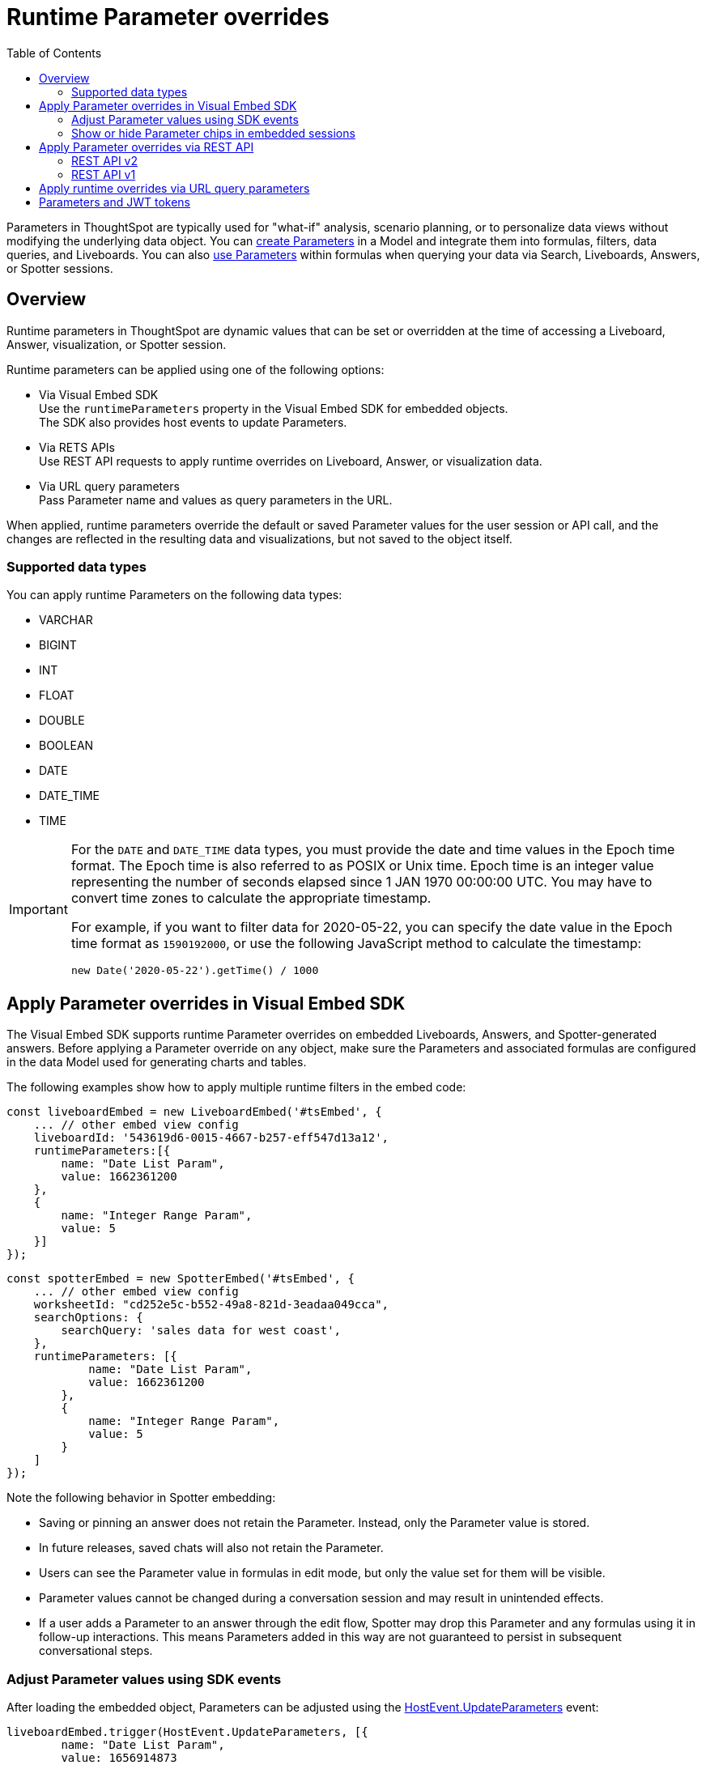 = Runtime Parameter overrides
:toc: true
:toclevels: 2

:page-title: Runtime Parameters
:page-pageid: runtime-params
:page-description: Use Parameters to run multiple scenarios with adjustable values, without changing your answer.

Parameters in ThoughtSpot are typically used for "what-if" analysis, scenario planning, or to personalize data views without modifying the underlying data object. You can link:https://docs.thoughtspot.com/cloud/latest/parameters-create[create Parameters^] in a Model and integrate them into formulas, filters, data queries, and Liveboards. You can also link:https://docs.thoughtspot.com/cloud/latest/parameters-use[use Parameters^] within formulas when querying your data via Search, Liveboards, Answers, or Spotter sessions.

== Overview
Runtime parameters in ThoughtSpot are dynamic values that can be set or overridden at the time of accessing a Liveboard, Answer, visualization, or Spotter session.

Runtime parameters can be applied using one of the following options:

* Via Visual Embed SDK +
Use the `runtimeParameters` property in the Visual Embed SDK for embedded objects. +
The SDK also provides host events to update Parameters.
* Via RETS APIs +
Use REST API requests to apply runtime overrides on Liveboard, Answer, or visualization data.
* Via URL query parameters +
Pass Parameter name and values as query parameters in the URL.

When applied, runtime parameters override the default or saved Parameter values for the user session or API call, and the changes are reflected in the resulting data and visualizations, but not saved to the object itself.

=== Supported data types

You can apply runtime Parameters on the following data types:

* VARCHAR
* BIGINT
* INT
* FLOAT
* DOUBLE
* BOOLEAN
* DATE
* DATE_TIME
* TIME

[IMPORTANT]
====
For the `DATE` and `DATE_TIME` data types, you must provide the date and time values in the Epoch time format. The Epoch time is also referred to as POSIX or Unix time. Epoch time is an integer value representing the number of seconds elapsed since 1 JAN 1970 00:00:00 UTC. You may have to convert time zones to calculate the appropriate timestamp.

For example, if you want to filter data for 2020-05-22, you can specify the date value in the Epoch time format as `1590192000`, or use the following JavaScript method to calculate the timestamp:

----
new Date('2020-05-22').getTime() / 1000
----
====

== Apply Parameter overrides in Visual Embed SDK

The Visual Embed SDK supports runtime Parameter overrides on embedded Liveboards, Answers, and Spotter-generated answers. Before applying a Parameter override on any object, make sure the Parameters and associated formulas are configured in the data Model used for generating charts and tables.

The following examples show how to apply multiple runtime filters in the embed code:

[source,JavaScript]
----
const liveboardEmbed = new LiveboardEmbed('#tsEmbed', {
    ... // other embed view config
    liveboardId: '543619d6-0015-4667-b257-eff547d13a12',
    runtimeParameters:[{
        name: "Date List Param",
        value: 1662361200
    },
    {
        name: "Integer Range Param",
        value: 5
    }]
});
----

[source,JavaScript]
----
const spotterEmbed = new SpotterEmbed('#tsEmbed', {
    ... // other embed view config
    worksheetId: "cd252e5c-b552-49a8-821d-3eadaa049cca",
    searchOptions: {
        searchQuery: 'sales data for west coast',
    },
    runtimeParameters: [{
            name: "Date List Param",
            value: 1662361200
        },
        {
            name: "Integer Range Param",
            value: 5
        }
    ]
});
----

Note the following behavior in Spotter embedding:

* Saving or pinning an answer does not retain the Parameter. Instead, only the Parameter value is stored.
* In future releases, saved chats will also not retain the Parameter.
* Users can see the Parameter value in formulas in edit mode, but only the value set for them will be visible.
* Parameter values cannot be changed during a conversation session and may result in unintended effects.
* If a user adds a Parameter to an answer through the edit flow, Spotter may drop this Parameter and any formulas using it in follow-up interactions. This means Parameters added in this way are not guaranteed to persist in subsequent conversational steps.

=== Adjust Parameter values using SDK events
After loading the embedded object, Parameters can be adjusted using the link:https://developers.thoughtspot.com/docs/Enumeration_HostEvent#_updateparameters[HostEvent.UpdateParameters] event:

[source,JavaScript]
----
liveboardEmbed.trigger(HostEvent.UpdateParameters, [{
        name: "Date List Param",
        value: 1656914873
        isVisibleToUser: true
    },
    {
        name: "Integer Range Param",
        value: 10,
        isVisibleToUser: false
    }
])
----

[NOTE]
====
In Spotter embed, updating Parameters via host and embed events may not work.
====

=== Show or hide Parameter chips in embedded sessions

Parameter values can be set or overridden using multiple methods. In some cases, you may want to hide Parameter chips from the ThoughtSpot UI, while in other cases, you may want to show them.

==== Hide Parameter chips
To hide the parameter chip in ThoughtSpot's UI, initialize a Parameter override before loading ThoughtSpot's page using one of the following methods:

* Use the `runtimeParameters` option in ThoughtSpot's Visual Embed SDK.
* Apply a Parameter override directly in the URL (if you are not using Visual Embed SDK).
* To update the parameter's value after the page is loaded, use `HostEvent.UpdateParameters` in the Visual Embed SDK. +
 When you apply an override via `HostEvent.UpdateParameters`, the chip is hidden by default, but the value in ThoughtSpot’s visualizations is updated accordingly. To control the Parameter chip visibility, use the `isVisibleToUser` boolean attribute in the host event specification.
+
[source,JavaScript]
----
liveboardEmbed.trigger(HostEvent.UpdateParameters, [{
    name: "Integer Range Param",
    value: 10,
    isVisibleToUser: false
}])
----

==== Show Parameter chip in ThoughtSpot UI
To show the parameter chip in the ThoughtSpot UI, set the `isVisibleToUser` attribute in the `HostEvent.UpdateParameters` specification and trigger the event after the page has loaded. The Parameter chip will then be displayed and updated with each new value passed via the event.

[source,JavaScript]
----
liveboardEmbed.trigger(HostEvent.UpdateParameters, [{
    name: "Integer Range Param",
    value: 10,
    isVisibleToUser: true
}])
----

[width="100%" cols="5,5,8"]
[options='header']
|=====

|Parameter chip behavior|Initialized via `runtimeParameters` or URL parameter? |Update via `HostEvent.UpdateParameters`
|Hidden|Yes| Possible. with `isVisibleToUser` attribute is set to `false` in the host event code.
|Shown| No| Yes, if the `isVisibleToUser` attribute is set to `true` in the host event code.
|=====

== Apply Parameter overrides via REST API

You can apply Parameter overrides to a Liveboard or Answer using REST v1 and v2 API endpoints.
Before applying a Parameter override on a Liveboard or Answer object, ensure that the Parameters are configured in the source Model.

=== REST API v2

You can apply runtime Parameters when sending an API request to the following v2 API endpoints:

`POST /api/rest/2.0/searchdata` (Search data)::
+
Allows searching data from a given data source.
+
[source,cURL]
----
curl -X POST \
  --url 'https://{ThoughtSpot-Host}/api/rest/2.0/searchdata' \
  -H 'Authorization: Bearer {access-token}' \
  -H 'Accept: application/json'\
  -H 'Content-Type: application/json' \
  --data-raw '{
  "query_string": "[revenue][color]",
  "logical_table_identifier": "540c4503-5bc7-4727-897b-f7f4d78dd2ff",
  "runtime_param_override": {
    "param1": "Date List Param",
    "paramVal1": 1672567200,
    "param2": "Integer Range Param ",
    "paramVal2": 5
  }
}'
----

`POST /api/rest/2.0/metadata/liveboard/data` (Fetch Liveboard data)::
+
Gets data from the Liveboard specified in the API request.
+
[source,cURL]
----
curl -X POST \
  --url 'https://{ThoughtSpot-Host}/api/rest/2.0/metadata/liveboard/data' \
  -H 'Authorization: Bearer {access-token}'\
  -H 'Accept: application/json'\
  -H 'Content-Type: application/json' \
  --data-raw '{
  "metadata_identifier": "9bd202f5-d431-44bf-9a07-b4f7be372125",
  "runtime_param_override": {
    "param1": "Date List Param",
    "paramVal1": 1672567200,
    "param2": "Integer Range Param ",
    "paramVal2": 5
  }
}'
----

`POST /api/rest/2.0/metadata/answer/data` (Fetch Answer data)::
+
Gets data from a saved Answer.
+
[source,cURL]
----
curl -X POST \
  --url 'https://{ThoughtSpot-Host}/api/rest/2.0/metadata/answer/data' \
  -H 'Authorization: Bearer {access-token}'\
  -H 'Accept: application/json'\
  -H 'Content-Type: application/json' \
  --data-raw '{
  "metadata_identifier": "0fb54198-868d-45de-8929-139b0089e964",
  "runtime_param_override": {
    "param1": "Double List Param",
    "paramVal1": 0.5,
    "param2": "Date Param",
    "paramVal2": 1696932000
  }
}'
----

`POST /api/rest/2.0/report/liveboard` (Export Liveboard Report)::
+
Gets data from a Liveboard in the file format specified in the API request.

+
[source,cURL]
----
curl -X POST \
  --url 'https://{ThoughtSpot-Host}/api/rest/2.0/report/liveboard' \
  -H 'Authorization: Bearer {access-token}'\
  -H 'Content-Type: application/json' \
  --data-raw '{
  "metadata_identifier": "9bd202f5-d431-44bf-9a07-b4f7be372125",
  "file_format": "PNG",
  "runtime_param_override": {
    "param1": "Date List Param",
    "paramVal1": 1672567200,
    "param2": "Integer Range Param ",
    "paramVal2": 5
  }
}'
----

`POST /api/rest/2.0/report/answer` (Export Answer Report)::
+
Gets data from a saved Answer in the file format specified in the API request.

+
[source,cURL]
----
curl -X POST \
  --url 'https://{ThoughtSpot-Host}/api/rest/2.0/report/answer' \
  -H 'Authorization: Bearer {access-token}'\
  -H 'Content-Type: application/json' \
  --data-raw '{
  "metadata_identifier": "0fb54198-868d-45de-8929-139b0089e964",
  "file_format": "PNG",
  "runtime_param_override": {
    "param1": "Double List Param",
    "paramVal1": 0.5,
    "param2": "Date Param",
    "paramVal2": 1696932000
  }
}'
----

=== REST API v1
You can apply runtime Parameters when sending an API request to the following v1 Data API endpoints:

* `/tspublic/v1/pinboarddata` (Liveboard data API)
* `/tspublic/v1/searchdata` (Search data API)

==== Liveboard data

To apply overrides to a Liveboard via REST API, add Parameters to the xref:pinboarddata.adoc[Liveboard data API] request URL as shown in the example here:

----
https://{ThoughtSpot-host}/callosum/v1/tspublic/v1/pinboarddata?id=86bedf72-c718-49cc-9f49-6e8870233f35&batchsize=-1&pagenumber=-1&offset=-1&formattype=COMPACT&param1=Double%20list%20param&paramVal1=0
----

If the API request is valid, overrides are applied to the Liveboard data, and ThoughtSpot returns the requested data in the API response.

[source,JSON]
----
{
    "adfaa348-755b-4b95-94ff-220c94c0c8b6": {
        "columnNames": [
            "Ship Mode",
            "Total Tax",
            "Adjusted Tax"
        ],
        "data": [
            [
                "fob",
                7,
                0.0
            ],
            [
                "mail",
                2,
                0.0
            ]
        ],
        "samplingRatio": 1.0,
        "totalRowCount": 2,
        "rowCount": 2,
        "pageSize": 100000,
        "offset": 0,
        "name": "Parameters Answer"
    }
}
----

==== Search data

To apply overrides on an Answer obtained from a new search query, append the Parameter attributes to the xref:search-data-api.adoc[search data API] request URL as shown here:

----
https://{ThoughtSpot-host}/callosum/v1/tspublic/v1/searchdata?query_string=%20%5BTax%5D%5BShip%20Mode%5D&data_source_guid=540c4503-5bc7-4727-897b-f7f4d78dd2ff&batchsize=-1&pagenumber=-1&offset=-1&formattype=COMPACT&param1=Double%20list%20param&paramVal1=0
----

==== Add additional Parameters

You can add additional Parameters in the URL by incrementing the number for each Parameter attribute; for example, param1, param2, paramVal1, paramVal2, and so on. To add additional overrides, specify the values by separating them with an ampersand (&) as shown in the examples here:

.URL
----
https://{ThoughtSpot-host}/?param1=double%20list%20param&paramVal1=0&param2=double%20param&paramVal2=0#/pinboard/d084c256-e284-4fc4-b80c-111cb606449a
----

.REST API request
----
https://{ThoughtSpot-host}/callosum/v1/tspublic/v1/pinboarddata?id=e36ee65e-64be-436b-a29a-22d8998c4fae&batchsize=-1&pagenumber=-1&offset=-1&formattype=COMPACT&param1=double%20list%20param&paramVal1=0&param2=double%20param&paramVal2=0
----

== Apply runtime overrides via URL query parameters

You can apply overrides to Parameter values at runtime and visualize data with the adjusted values. Like runtime filters, you can append the Parameter attribute to the object URLs and modify the resulting output.

For example, if you want to override the value of the inflation Parameter on a Liveboard or Answer, add the Parameters to the object URL as shown in these examples:

.Liveboard
----
https://{ThoughtSpot-host}/?param1=Discount&paramVal1=0.25#/pinboard/d084c256-e284-4fc4-b80c-111cb606449a
----

.Saved Answer
----
https://{ThoughtSpot-host}/?param1=Discount&paramVal1=0.25#/saved-answer/3e84d95c-986e-4154-8362-3807906dad50
----

.Search data
----
https://{ThoughtSpot-host}/?param1=Discount&paramVal1=0.25#/answer/
----

[IMPORTANT]
====
ThoughtSpot returns an error if an object URL with Parameter attributes exceeds 2000 characters.
====

== Parameters and JWT tokens
Parameters work differently when used in JWT tokens to secure values for users.
Setting a Parameter value via a JWT token will not hide the Parameter value by default. It lets you display a placeholder value on the Parameter chip, for example “Secured”, to indicate that the Parameter is used for security purposes. Note that the placeholder Parameter value is the default value set in your Parameter. Business users will see this value on the Parameter chip. However, the value of the parameter being used in the data displayed will be the one passed via the JWT token.

Regardless of the user's interaction with the Parameter chip, Parameter values initiated via the JWT token cannot be overridden through the UI, to guarantee its use for security purposes only.

ThoughtSpot recommends hiding the Parameter chip while using a JWT token to minimize confusion. To do so, set the `is_hidden` flag to `true` in the Model TML for all Parameter columns that you wish to hide from ThoughtSpot's user interface:

[.widthAuto]
image:./images/parameter_hidden.png[Parameter hidden]

[width="100%" cols="5,5,8"]
[options='header']
|=====
|Is the Parameter value passed via a JWT?|
Is the `is_hidden` property enabled for the Parameter in the Model? |Parameter chip behavior
|Yes|No| The Parameter chip is visible and shows the parameter's default value. It uses the
 Parameter value defined in the JWT in the data.
User interactions with the filter chip will be ignored due to Parameter value defined via JWT token being locked.
|Yes|Yes| The Parameter chip will be hidden. Uses the Parameter value defined in the JWT token.
|=====




